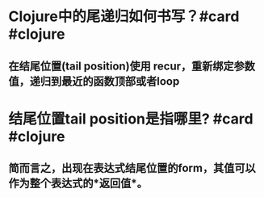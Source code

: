 * Clojure中的尾递归如何书写？#card #clojure
:PROPERTIES:
:card-last-interval: 31.36
:card-repeats: 4
:card-ease-factor: 2.8
:card-next-schedule: 2022-12-15T08:42:34.132Z
:card-last-reviewed: 2022-11-14T00:42:34.132Z
:card-last-score: 5
:END:
** 在结尾位置(tail position)使用 recur，重新绑定参数值，递归到最近的函数顶部或者loop
* 结尾位置tail position是指哪里? #card #clojure
:PROPERTIES:
:card-last-interval: 317.38
:card-repeats: 6
:card-ease-factor: 2.86
:card-next-schedule: 2023-07-23T10:32:14.611Z
:card-last-reviewed: 2022-09-09T01:32:14.611Z
:card-last-score: 3
:END:
** 简而言之，出现在表达式结尾位置的form，其值可以作为整个表达式的*返回值*。